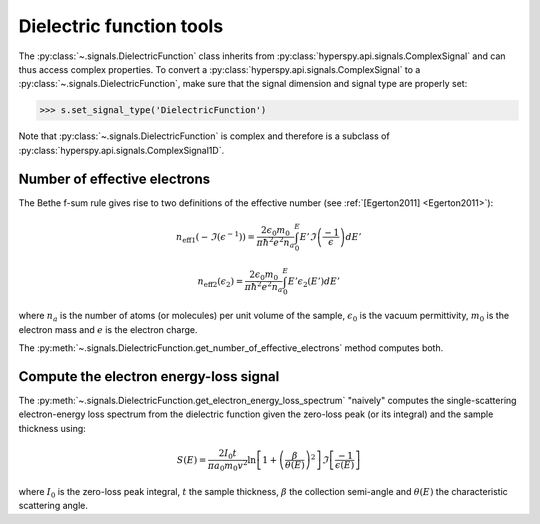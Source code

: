 
.. _dielectric-function-label:

Dielectric function tools
-------------------------

The :py:class:`~.signals.DielectricFunction` class
inherits from :py:class:`hyperspy.api.signals.ComplexSignal` and can
thus access complex properties. To convert a
:py:class:`hyperspy.api.signals.ComplexSignal` to a
:py:class:`~.signals.DielectricFunction`,
make sure that the signal dimension and signal type are properly set:

.. code-block:: python

    >>> s.set_signal_type('DielectricFunction')

Note that :py:class:`~.signals.DielectricFunction` is
complex and therefore is a subclass of
:py:class:`hyperspy.api.signals.ComplexSignal1D`.


Number of effective electrons
^^^^^^^^^^^^^^^^^^^^^^^^^^^^^

The Bethe f-sum rule gives rise to two definitions of the effective number (see
:ref:`[Egerton2011] <Egerton2011>`):

.. math::

   n_{\mathrm{eff1}}\left(-\Im\left(\epsilon^{-1}\right)\right)=\frac{2\epsilon_{0}m_{0}}{\pi\hbar^{2}e^{2}n_{a}}\int_{0}^{E}E'\Im\left(\frac{-1}{\epsilon}\right)dE'

   n_{\mathrm{eff2}}\left(\epsilon_{2}\right)=\frac{2\epsilon_{0}m_{0}}{\pi\hbar^{2}e^{2}n_{a}}\int_{0}^{E}E'\epsilon_{2}\left(E'\right)dE'

where :math:`n_a` is the number of atoms (or molecules) per unit volume of the
sample, :math:`\epsilon_0` is the vacuum permittivity, :math:`m_0` is the
electron mass and :math:`e` is the electron charge.

The
:py:meth:`~.signals.DielectricFunction.get_number_of_effective_electrons`
method computes both.

Compute the electron energy-loss signal
^^^^^^^^^^^^^^^^^^^^^^^^^^^^^^^^^^^^^^^

The
:py:meth:`~.signals.DielectricFunction.get_electron_energy_loss_spectrum`
"naively" computes the single-scattering electron-energy loss spectrum from the
dielectric function given the zero-loss peak (or its integral) and the sample
thickness using:

.. math::

    S\left(E\right)=\frac{2I_{0}t}{\pi
    a_{0}m_{0}v^{2}}\ln\left[1+\left(\frac{\beta}{\theta(E)}\right)^{2}\right]\Im\left[\frac{-1}{\epsilon\left(E\right)}\right]

where :math:`I_0` is the zero-loss peak integral, :math:`t` the sample
thickness, :math:`\beta` the collection semi-angle and :math:`\theta(E)` the
characteristic scattering angle.
